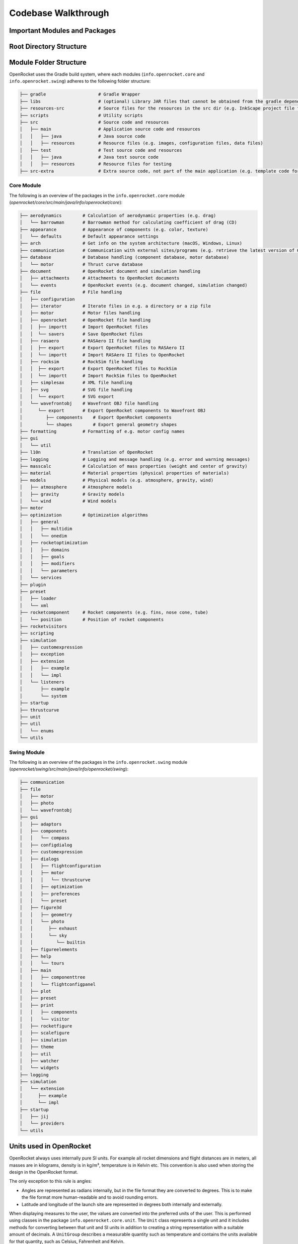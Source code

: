 ********************
Codebase Walkthrough
********************

Important Modules and Packages
==============================

Root Directory Structure
========================



Module Folder Structure
=======================

OpenRocket uses the Gradle build system, where each modules (``info.openrocket.core`` and ``info.openrocket.swing``) adheres to the following folder structure:

.. code-block:: none

   ├── gradle                    # Gradle Wrapper
   ├── libs                      # (optional) Library JAR files that cannot be obtained from the gradle dependency system
   ├── resources-src             # Source files for the resources in the src dir (e.g. InkScape project file for the splash screen)
   ├── scripts                   # Utility scripts
   ├── src                       # Source code and resources
   │   ├── main                  # Application source code and resources
   │   │   ├── java              # Java source code
   │   │   ├── resources         # Resource files (e.g. images, configuration files, data files)
   │   ├── test                  # Test source code and resources
   │   │   ├── java              # Java test source code
   │   │   ├── resources         # Resource files for testing
   ├── src-extra                 # Extra source code, not part of the main application (e.g. template code for an OpenRocket plugin)

Core Module
-----------

The following is an overview of the packages in the ``info.openrocket.core`` module (*openrocket/core/src/main/java/info/openrocket/core*):

.. code-block:: none

   ├── aerodynamics        # Calculation of aerodynamic properties (e.g. drag)
   │   └── barrowman       # Barrowman method for calculating coefficient of drag (CD)
   ├── appearance          # Appearance of components (e.g. color, texture)
   │   └── defaults        # Default appearance settings
   ├── arch                # Get info on the system architecture (macOS, Windows, Linux)
   ├── communication       # Communication with external sites/programs (e.g. retrieve the latest version of OpenRocket from GitHub)
   ├── database            # Database handling (component database, motor database)
   │   └── motor           # Thrust curve database
   ├── document            # OpenRocket document and simulation handling
   │   ├── attachments     # Attachments to OpenRocket documents
   │   └── events          # OpenRocket events (e.g. document changed, simulation changed)
   ├── file                # File handling
   │   ├── configuration
   │   ├── iterator        # Iterate files in e.g. a directory or a zip file
   │   ├── motor           # Motor files handling
   │   ├── openrocket      # OpenRocket file handling
   │   │  ├── importt      # Import OpenRocket files
   │   │  └── savers       # Save OpenRocket files
   │   ├── rasaero         # RASAero II file handling
   │   │  ├── export       # Export OpenRocket files to RASAero II
   │   │  └── importt      # Import RASAero II files to OpenRocket
   │   ├── rocksim         # RockSim file handling
   │   │  ├── export       # Export OpenRocket files to RockSim
   │   │  └── importt      # Import RockSim files to OpenRocket
   │   ├── simplesax       # XML file handling
   │   ├── svg             # SVG file handling
   │   │  └── export       # SVG export
   │   └── wavefrontobj    # Wavefront OBJ file handling
   │      └── export       # Export OpenRocket components to Wavefront OBJ
   │         ├── components    # Export OpenRocket components
   │         └── shapes        # Export general geometry shapes
   ├── formatting          # Formatting of e.g. motor config names
   ├── gui
   │   └── util
   ├── l10n                # Translation of OpenRocket
   ├── logging             # Logging and message handling (e.g. error and warning messages)
   ├── masscalc            # Calculation of mass properties (weight and center of gravity)
   ├── material            # Material properties (physical properties of materials)
   ├── models              # Physical models (e.g. atmosphere, gravity, wind)
   │   ├── atmosphere      # Atmosphere models
   │   ├── gravity         # Gravity models
   │   └── wind            # Wind models
   ├── motor
   ├── optimization        # Optimization algorithms
   │   ├── general
   │   │   ├── multidim
   │   │   └── onedim
   │   ├── rocketoptimization
   │   │   ├── domains
   │   │   ├── goals
   │   │   ├── modifiers
   │   │   └── parameters
   │   └── services
   ├── plugin
   ├── preset
   │   ├── loader
   │   └── xml
   ├── rocketcomponent     # Rocket components (e.g. fins, nose cone, tube)
   │   └── position        # Position of rocket components
   ├── rocketvisitors
   ├── scripting
   ├── simulation
   │   ├── customexpression
   │   ├── exception
   │   ├── extension
   │   │   ├── example
   │   │   └── impl
   │   └── listeners
   │       ├── example
   │       └── system
   ├── startup
   ├── thrustcurve
   ├── unit
   ├── util
   │   └── enums
   └── utils


Swing Module
------------

The following is an overview of the packages in the ``info.openrocket.swing`` module (*openrocket/swing/src/main/java/info/openrocket/swing*):

.. code-block:: none

   ├── communication
   ├── file
   │   ├── motor
   │   ├── photo
   │   └── wavefrontobj
   ├── gui
   │   ├── adaptors
   │   ├── components
   │   │   └── compass
   │   ├── configdialog
   │   ├── customexpression
   │   ├── dialogs
   │   │   ├── flightconfiguration
   │   │   ├── motor
   │   │   │   └── thrustcurve
   │   │   ├── optimization
   │   │   ├── preferences
   │   │   └── preset
   │   ├── figure3d
   │   │   ├── geometry
   │   │   └── photo
   │   │      ├── exhaust
   │   │      └── sky
   │   │         └── builtin
   │   ├── figureelements
   │   ├── help
   │   │   └── tours
   │   ├── main
   │   │   ├── componenttree
   │   │   └── flightconfigpanel
   │   ├── plot
   │   ├── preset
   │   ├── print
   │   │   ├── components
   │   │   └── visitor
   │   ├── rocketfigure
   │   ├── scalefigure
   │   ├── simulation
   │   ├── theme
   │   ├── util
   │   ├── watcher
   │   └── widgets
   ├── logging
   ├── simulation
   │   └── extension
   │      ├── example
   │      └── impl
   ├── startup
   │   ├── jij
   │   └── providers
   └── utils

Units used in OpenRocket
========================

OpenRocket always uses internally pure SI units. For example all rocket dimensions and flight distances are in meters, all
masses are in kilograms, density is in kg/m³, temperature is in Kelvin etc. This convention is also used when storing the
design in the OpenRocket format.

The only exception to this rule is angles:

- Angles are represented as radians internally, but in the file format they are converted to degrees. This is to make
  the file format more human-readable and to avoid rounding errors.

- Latitude and longitude of the launch site are represented in degrees both internally and externally.

When displaying measures to the user, the values are converted into the preferred units of the user. This is performed
using classes in the package ``info.openrocket.core.unit``. The ``Unit`` class represents a single unit and it includes methods for
converting between that unit and SI units in addition to creating a string representation with a suitable amount of decimals.
A ``UnitGroup`` describes a measurable quantity such as temperature and contains the units available for that quantity,
such as Celsius, Fahrenheit and Kelvin.
